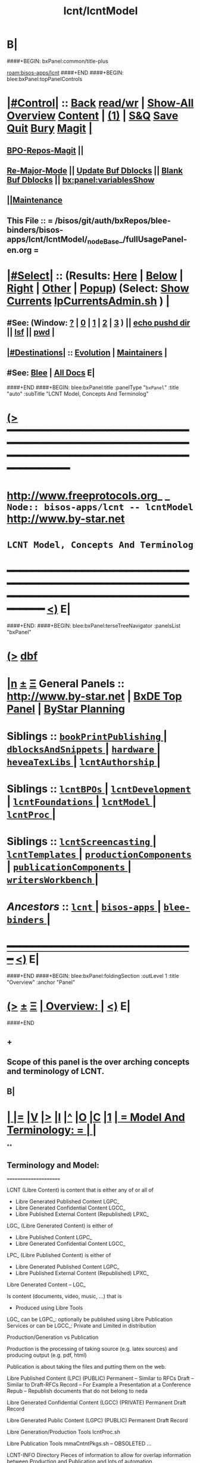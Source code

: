 * B|
####+BEGIN: bxPanel:common/title-plus
#+title: lcnt/lcntModel
#+roam_tags: branch
#+roam_key: bisos-apps/lcnt/lcntModel
[[roam:bisos-apps/lcnt]]
####+END
####+BEGIN: blee:bxPanel:topPanelControls
*  [[elisp:(org-cycle)][|#Control|]] :: [[elisp:(blee:bnsm:menu-back)][Back]] [[elisp:(toggle-read-only)][read/wr]] | [[elisp:(show-all)][Show-All]]  [[elisp:(org-shifttab)][Overview]]  [[elisp:(progn (org-shifttab) (org-content))][Content]] | [[elisp:(delete-other-windows)][(1)]] | [[elisp:(progn (save-buffer) (kill-buffer))][S&Q]] [[elisp:(save-buffer)][Save]] [[elisp:(kill-buffer)][Quit]] [[elisp:(bury-buffer)][Bury]]  [[elisp:(magit)][Magit]]  [[elisp:(org-cycle)][| ]]
**  [[elisp:(bap:magit:bisos:current-bpo-repos/visit)][BPO-Repos-Magit]] ||
**  [[elisp:(blee:buf:re-major-mode)][Re-Major-Mode]] ||  [[elisp:(org-dblock-update-buffer-bx)][Update Buf Dblocks]] || [[elisp:(org-dblock-bx-blank-buffer)][Blank Buf Dblocks]] || [[elisp:(bx:panel:variablesShow)][bx:panel:variablesShow]]
**  [[elisp:(blee:menu-sel:comeega:maintenance:popupMenu)][||Maintenance]]
**  This File :: *= /bisos/git/auth/bxRepos/blee-binders/bisos-apps/lcnt/lcntModel/_nodeBase_/fullUsagePanel-en.org =*
*  [[elisp:(org-cycle)][|#Select|]]  :: (Results: [[elisp:(blee:bnsm:results-here)][Here]] | [[elisp:(blee:bnsm:results-split-below)][Below]] | [[elisp:(blee:bnsm:results-split-right)][Right]] | [[elisp:(blee:bnsm:results-other)][Other]] | [[elisp:(blee:bnsm:results-popup)][Popup]]) (Select:  [[elisp:(lsip-local-run-command "lpCurrentsAdmin.sh -i currentsGetThenShow")][Show Currents]]  [[elisp:(lsip-local-run-command "lpCurrentsAdmin.sh")][lpCurrentsAdmin.sh]] ) [[elisp:(org-cycle)][| ]]
**  #See:  (Window: [[elisp:(blee:bnsm:results-window-show)][?]] | [[elisp:(blee:bnsm:results-window-set 0)][0]] | [[elisp:(blee:bnsm:results-window-set 1)][1]] | [[elisp:(blee:bnsm:results-window-set 2)][2]] | [[elisp:(blee:bnsm:results-window-set 3)][3]] ) || [[elisp:(lsip-local-run-command-here "echo pushd dest")][echo pushd dir]] || [[elisp:(lsip-local-run-command-here "lsf")][lsf]] || [[elisp:(lsip-local-run-command-here "pwd")][pwd]] |
**  [[elisp:(org-cycle)][|#Destinations|]] :: [[Evolution]] | [[Maintainers]]  [[elisp:(org-cycle)][| ]]
**  #See:  [[elisp:(bx:bnsm:top:panel-blee)][Blee]] | [[elisp:(bx:bnsm:top:panel-listOfDocs)][All Docs]]  E|
####+END
####+BEGIN: blee:bxPanel:title :panelType "=bxPanel=" :title "auto" :subTitle "LCNT Model, Concepts And Terminolog"
* [[elisp:(show-all)][(>]] ━━━━━━━━━━━━━━━━━━━━━━━━━━━━━━━━━━━━━━━━━━━━━━━━━━━━━━━━━━━━━━━━━━━━━━━━━━━━━━━━━━━━━━━━━━━━━━━━━
*   [[img-link:file:/bisos/blee/env/images/fpfByStarElipseTop-50.png][http://www.freeprotocols.org]]_ _   ~Node:: bisos-apps/lcnt -- lcntModel~   [[img-link:file:/bisos/blee/env/images/fpfByStarElipseBottom-50.png][http://www.by-star.net]]
*                                        ~LCNT Model, Concepts And Terminolog~
* ━━━━━━━━━━━━━━━━━━━━━━━━━━━━━━━━━━━━━━━━━━━━━━━━━━━━━━━━━━━━━━━━━━━━━━━━━━━━━━━━━━━━━━━━━━━━━  [[elisp:(org-shifttab)][<)]] E|
####+END:
####+BEGIN: blee:bxPanel:terseTreeNavigator :panelsList "bxPanel"
* [[elisp:(show-all)][(>]] [[elisp:(describe-function 'org-dblock-write:blee:bxPanel:terseTreeNavigator)][dbf]]
* [[elisp:(show-all)][|n]]  _[[elisp:(blee:menu-sel:outline:popupMenu)][±]]_  _[[elisp:(blee:menu-sel:navigation:popupMenu)][Ξ]]_   General Panels ::   [[img-link:file:/bisos/blee/env/images/bystarInside.jpg][http://www.by-star.net]] *|*  [[elisp:(find-file "/libre/ByStar/InitialTemplates/activeDocs/listOfDocs/fullUsagePanel-en.org")][BxDE Top Panel]] *|* [[elisp:(blee:bnsm:panel-goto "/libre/ByStar/InitialTemplates/activeDocs/planning/Main")][ByStar Planning]]

*   *Siblings*   :: [[elisp:(blee:bnsm:panel-goto "/bisos/git/auth/bxRepos/blee-binders/bisos-apps/lcnt/bookPrintPublishing/_nodeBase_")][ =bookPrintPublishing= ]] *|* [[elisp:(blee:bnsm:panel-goto "/bisos/git/auth/bxRepos/blee-binders/bisos-apps/lcnt/dblocksAndSnippets/_nodeBase_")][ =dblocksAndSnippets= ]] *|* [[elisp:(blee:bnsm:panel-goto "/bisos/git/auth/bxRepos/blee-binders/bisos-apps/lcnt/hardware/_nodeBase_")][ =hardware= ]] *|* [[elisp:(blee:bnsm:panel-goto "/bisos/git/auth/bxRepos/blee-binders/bisos-apps/lcnt/heveaTexLibs/_nodeBase_")][ =heveaTexLibs= ]] *|* [[elisp:(blee:bnsm:panel-goto "/bisos/git/auth/bxRepos/blee-binders/bisos-apps/lcnt/lcntAuthorship/_nodeBase_")][ =lcntAuthorship= ]] *|*
*   *Siblings*   :: [[elisp:(blee:bnsm:panel-goto "/bisos/git/auth/bxRepos/blee-binders/bisos-apps/lcnt/lcntBPOs/_nodeBase_")][ =lcntBPOs= ]] *|* [[elisp:(blee:bnsm:panel-goto "/bisos/git/auth/bxRepos/blee-binders/bisos-apps/lcnt/lcntDevelopment/_nodeBase_")][ =lcntDevelopment= ]] *|* [[elisp:(blee:bnsm:panel-goto "/bisos/git/auth/bxRepos/blee-binders/bisos-apps/lcnt/lcntFoundations/_nodeBase_")][ =lcntFoundations= ]] *|* [[elisp:(blee:bnsm:panel-goto "/bisos/git/auth/bxRepos/blee-binders/bisos-apps/lcnt/lcntModel/_nodeBase_")][ =lcntModel= ]] *|* [[elisp:(blee:bnsm:panel-goto "/bisos/git/auth/bxRepos/blee-binders/bisos-apps/lcnt/lcntProc/_nodeBase_")][ =lcntProc= ]] *|*
*   *Siblings*   :: [[elisp:(blee:bnsm:panel-goto "/bisos/git/auth/bxRepos/blee-binders/bisos-apps/lcnt/lcntScreencasting/_nodeBase_")][ =lcntScreencasting= ]] *|* [[elisp:(blee:bnsm:panel-goto "/bisos/git/auth/bxRepos/blee-binders/bisos-apps/lcnt/lcntTemplates/_nodeBase_")][ =lcntTemplates= ]] *|* [[elisp:(blee:bnsm:panel-goto "/bisos/git/auth/bxRepos/blee-binders/bisos-apps/lcnt/productionComponents/_nodeBase_")][ =productionComponents= ]] *|* [[elisp:(blee:bnsm:panel-goto "/bisos/git/auth/bxRepos/blee-binders/bisos-apps/lcnt/publicationComponents/_nodeBase_")][ =publicationComponents= ]] *|* [[elisp:(blee:bnsm:panel-goto "/bisos/git/auth/bxRepos/blee-binders/bisos-apps/lcnt/writersWorkbench/_nodeBase_")][ =writersWorkbench= ]] *|*
*   /Ancestors/  :: [[elisp:(blee:bnsm:panel-goto "/bisos/git/auth/bxRepos/blee-binders/bisos-apps/lcnt/_nodeBase_")][ =lcnt= ]] *|* [[elisp:(blee:bnsm:panel-goto "/bisos/git/auth/bxRepos/blee-binders/bisos-apps/_nodeBase_")][ =bisos-apps= ]] *|* [[elisp:(blee:bnsm:panel-goto "/bisos/git/auth/bxRepos/blee-binders/_nodeBase_")][ =blee-binders= ]] *|*
*                                   _━━━━━━━━━━━━━━━━━━━━━━━━━━━━━━_                          [[elisp:(org-shifttab)][<)]] E|
####+END
####+BEGIN: blee:bxPanel:foldingSection :outLevel 1 :title "Overview" :anchor "Panel"
* [[elisp:(show-all)][(>]]  _[[elisp:(blee:menu-sel:outline:popupMenu)][±]]_  _[[elisp:(blee:menu-sel:navigation:popupMenu)][Ξ]]_       [[elisp:(outline-show-subtree+toggle)][| *Overview:* |]] <<Panel>>   [[elisp:(org-shifttab)][<)]] E|
####+END
** +
** Scope of this panel is the over arching concepts and terminology of LCNT.
** B|
*  [[elisp:(org-cycle)][| ]] [[elisp:(org-show-subtree)][|=]] [[elisp:(show-children 10)][|V]] [[elisp:(bx:orgm:indirectBufOther)][|>]] [[elisp:(bx:orgm:indirectBufMain)][|I]] [[elisp:(beginning-of-buffer)][|^]] [[elisp:(org-top-overview)][|O]] [[elisp:(progn (org-shifttab) (org-content))][|C]] [[elisp:(delete-other-windows)][|1]]     [[elisp:(org-cycle)][| *= Model And Terminology: =* | ]]  |
**
** Terminology and Model:
   ======================

    LCNT  (Libre Content)
	is content that is either any of or all of

           - Libre Generated Published Content LGPC_
           - Libre Generated Confidential Content LGCC_
           - Libre Published External Content (Republished) LPXC_

	LGC_ (Libre Generated Content)
	   is either of

           - Libre Published Content LGPC_
           - Libre Generated Confidential Content LGCC_

	LPC_ (Libre Published Content)
	   is either of

           - Libre Generated Published Content LGPC_
           - Libre Published External Content (Republished) LPXC_



	Libre Generated Content -- LGC_

	    Is content (documents, video, music, ...) that is
	      - Produced using Libre Tools

	    LGC_
              can be LGPC_: optionally be published using Libre Publication Services
              or
	      can be LGCC_: Private and Limited in distribution

	Production/Generation vs Publication

	   Production is the processing of taking source
           (e.g. latex sources) and producing output
	   (e.g. pdf, html)

	   Publication is about taking the files and putting
           them on the web.

	Libre Published Content  (LPC)
                (PUBLIC)
	    Permanent    -- Similar to RFCs
	    Draft        -- Similar to Draft-RFCs
	    Record       -- For Example a Presentation at a Conference
	    Repub        -- Republish documents that do not belong to neda

	Libre Generated Confidential Content (LGCC)
		(PRIVATE)
	    Permanent
	    Draft
	    Record

	Libre Generated Public Content (LGPC)
		(PUBLIC)
	    Permanent
	    Draft
	    Record


        Libre Generation/Production Tools
	    lcntProc.sh

	Libre Publication Tools
	    mmaCntntPkgs.sh -- OBSOLETED
            ...


	LCNT-INFO Directory
	    Pieces of information to allow for overlap
            information between Production and Publication
	    and lots of automation.

	    See README (readmeOut) in lcnLcntLib.sh
	    for description and purpose of each file.


	Production Environment
	    /lcnt/lgpc/fpf/permanent/LibreServices/LS-general

	Produced Repository
	    /content/generated/doc.free/fpf/PLPC/100001/current

	    Used by mail distribution tools, ...

	Publication Environment
	    http://www.libreservices.org/content/generated/doc.free/fpf/PLPC/100001/current


     For Republication
     -----------------
	REPUB-INFO Directory
	    Pieces of information to allow for
	    re-use of LCNT tools.

      Intra Information Repository
      ----------------------------

	/info/externalLibre
                Libre -- Material that can be freely copied

        /info/externalPublic
		Material that is publicly available, but that
                is perhaps copyrighted.

        /info/externalLimited
	        Material that is available to some but not to the
                public.

	/info/externalConfidential
		Material available under non-disclosure.


     For Software
     ------------

	Production Environment
	    /lcnt/sw/neda/leap/emsd/EMSD-MulPub
	    /lcnt/sw/neda/leap/emsd/EMSD-MulPub/LCNT-INFO
	    /lcnt/sw/neda/leap/emsd/EMSD-MulPub/src
	    /lcnt/sw/neda/leap/emsd/EMSD-MulPub/bin

	Produced Repository
	    /content/generated/sw.free/neda/leap/emsd/EMSD-MulPub

	Publication Environment
	    http://www.libreservices.org/content/generated/sw.free/neda/leap/emsd/EMSD-MulPub

	Access Page Environment
	    http://www.libreservices.org/SW/EMSD-MulPub


     CONTENT TYPES -- PRODUCED and/or PUBLISHABLE
     ============================================

          - pdf
	  - ps
	  - html

	  - .tar
	  - .tar.gz
	  - .deb

	  - (video notyet)


      CONTENT TYPES -- RAW PROCESSABLE
      ================================

	These are formats that are inputs to lcntProc

          - .tex
	  - .ttytex
	  - .odp

	  - (video notyet)


       REGISTRIES and NUMBER ASSIGNMENTS
       =================================

         GLOBAL REGISTRIES
	 -----------------
           - /lcnt/REGISTRY/
	   - /lcnt/REGISTRY/author/
	   - /lcnt/REGISTRY/organization/
	   - /lcnt/REGISTRY/sources
	   - /lcnt/REGISTRY/repub   ## Partially deligated, partially central
	   - /lcnt/REGISTRY/sw      ## Flat Name Space, therefore global

	 DELIGATED REGISTRIES
         --------------------

            - /lcnt/lgpc/neda/SOURCE-INFO/permanent.reg
            - /lcnt/lgpc/neda/SOURCE-INFO/draf.reg
            - /lcnt/lgpc/neda/SOURCE-INFO/record.reg

            - /lcnt/lgpc/mohsen/SOURCE-INFO/permanent.reg
            - /lcnt/lgpc/mohsen/SOURCE-INFO/draf.reg
            - /lcnt/lgpc/mohsen/SOURCE-INFO/record.reg


		# ToBe Obsoleted
           - /m1/lcnt/lgpc/LGPC-INFO/sourcesReg.sh
	   - /m1/lcnt/lpxc/nu.lpxc

	ACCESS PAGE TYPES
        =================

	    - PLPC
	    - RECORDS
	    - DRAFT
	    - REPUB
		# Needs Design Work
	    - SW
		# Needs Design Work (Man pages, Data Sheet)

	 LCNT.NU LIST
	 ============

	    Format:  lcntTag baseDir

	 LCNT.NU Sift and Processors
	 ===========================
	    lcnLcntSelect.sh
	    lcnLcntOutputs.sh
**
*  [[elisp:(beginning-of-buffer)][|^]] #################### [[elisp:(delete-other-windows)][|1]]
*  [[elisp:(org-cycle)][| ]] [[elisp:(org-show-subtree)][|=]] [[elisp:(show-children 10)][|V]] [[elisp:(bx:orgm:indirectBufOther)][|>]] [[elisp:(bx:orgm:indirectBufMain)][|I]] [[elisp:(beginning-of-buffer)][|^]] [[elisp:(org-top-overview)][|O]] [[elisp:(progn (org-shifttab) (org-content))][|C]] [[elisp:(delete-other-windows)][|1]]     [[elisp:(org-cycle)][| *= LCNT-INFO Fields Description: =* | ]]  <<lcntInfo-fvDesc>>  |
**
** [2019-07-22 Mon 14:52] Taken from lcnLcntLib.sh readmeOutput
**
** LCNT-INFO  FileVariable (FV)  [[elisp:(org-cycle)][| ]] [[elisp:(org-show-subtree)][|=]] [[elisp:(show-children 10)][|V]] [[elisp:(bx:orgm:indirectBufOther)][|>]] [[elisp:(bx:orgm:indirectBufMain)][|I]] [[elisp:(beginning-of-buffer)][|^]] [[elisp:(org-top-overview)][|O]] [[elisp:(progn (org-shifttab) (org-content))][|C]] [[elisp:(delete-other-windows)][|1]]  |

# Last Updated: Thu Jul 19 13:35:22 PDT 2007

Read lcnLcntRoadmap.sh Below is just a summary

These informations are used for lcntProcs.sh and
can be divided into 4 major areas:
  - Content General Info
  - Content Processor Info
  - Content Publication Info
  - Content Specific Info


Content General Info
--------------------
author1                Author information as listed in the
(primary author)       /lcnt/REGISTRY/author
		       It can also be a custom author info
		       which in this case whatever written
		       in this file, will be used AS-IS
		       for Cover Page and Access Page.
author2..author(n)     All the author author will have the same
		       format as author1.  A document can has
		       many authors.
lcntNu:                As in cover page
			 For document type:
			    When Permanent assigned
			    When Record, date based
			    When draft, date based
			    When Private, assigned
			    When Repub, assigned but not necessarily
			       in numbers form
			 For sw type:
			    assigned but not in number form.
			    Instead it's module name.

articleForm:           oneOf: article, book, artBook (Parts become Chapters), memo, mailing
                       Based on this, the article.ttytex template is chosen to be
		       article or book or memo.
		       For artBook, at build time with dblocks, article class can become
		       book class and Parts become chapters.

lcntName:              is a short string that is used as name of this lcnt.
                       Initially it is set to "$( FN_nonDirsPart $(pwd))".
		       in Builds/buildSpec/buildName is set to lcntName.

date                   Document Date
description            As will appear on access page
mainTitle              As in cover page
shortTitle             As on every page of the book formal
subTitle               As in cover page
subSubTitle            As in cover page
organization           As in cover page
contentOrigin          Owner of the doument: neda, fpf, mohsen
		       Publication Url e.g.  generated/doc.free/neda/lcnt
version                As in cover page
docGroup               One of ByStar, LEAP, LibreServices
accessPageInclusion    one of: html
                       If this file exist, the accessPage will include the INLINE html

Content Processor Info
----------------------
lcntQualifier           One of: current
			    /neda/lcnt/603/current
			    /neda/Records/0611091/SeattleUniversity/

type                   document, sw, video, ...
contentSrcFormat       One of: ttytex, odp
pubCategory            One of: Permanent, Records, Draft, Private
		       In combination with lcntQualifier produces publication
                       URL.


Content Publication Info
------------------------
primaryUrl:            As in cover page
		       Primary Publication Location
pubDestUrls            List of sites, the doc will be exported to


Content Specific Info
---------------------
docSrcList             prefix of (main) main.ttytex or main.odp

swDocs                 List of Reference Documentations available for the
		       software in the form of PLPC number.

swManPages             List of manual pages in the form of PLPC number.
swDataSheets           List of data sheets in the form of PLPC number.

publishable1
publishable2



For the purpose of publication, we generate files:
------------------------------------------------------
destPath1/destPath2/destPath3/destPath4/destPath5/destPath6

which correspond to the following directory tree in the content dir:
/content/generated/doc.free/neda/PLPC/110102/current
        /    1    /    2   /  3 /  4 /   5  /   6

For lgpc doc: destination path are based on LCNT-INFO
		       /lcnt/lgpc/neda/permanent/engineering/nedaLibreGenesis
		       /content/generated/doc.free/neda/PLPC/110102/current

For republish doc: destination path are based location
(below example is for republication which we don't have to generate pdf/ps/html)
		       /info/externalLimited           /technology/press/ieee/vcThwatrsInnovation
                       /content/republished/doc.limited/technology/press/ieee/vcThwatrsInnovation

For republish doc: destination path are based location
(below example is for republication which we need to generate pdf/ps/html from ttytex)
		       /lcnt/lgpc/mohsen/repub/externalPublic/politics/iran/cia/mosadegh
		       /content/republished/doc.public       /politics/iran/cia/mosadegh

For sw: destination path are based location
		       /lcnt/sw                  /neda/leap/emsd/EMSD-MulPub
		       /content/generated/sw.free/neda/leap/emsd/EMSD-MulPub

**
** For LCNT-INFO/Builds See /libre/ByStar/InitialTemplates/activeDocs/blee/lcntPublications/lcntBuilds/fullUsagePanel-en.org:: Builds Overview
**
** For LCNT-INFO/Exports See /libre/ByStar/InitialTemplates/activeDocs/blee/lcntPublications/lcntBuilds/fullUsagePanel-en.org:: Exports Overview
**
*  [[elisp:(beginning-of-buffer)][|^]] #################### [[elisp:(delete-other-windows)][|1]]
*  [[elisp:(org-cycle)][| ]] [[elisp:(org-show-subtree)][|=]] [[elisp:(show-children 10)][|V]] [[elisp:(bx:orgm:indirectBufOther)][|>]] [[elisp:(bx:orgm:indirectBufMain)][|I]] [[elisp:(beginning-of-buffer)][|^]] [[elisp:(org-top-overview)][|O]] [[elisp:(progn (org-shifttab) (org-content))][|C]] [[elisp:(delete-other-windows)][|1]]     [[elisp:(org-cycle)][| *= Model Of seedLcntProc.sh: =* | ]]  <<seedLcntProc.sh>>  |
**
** Taken From seedLcntProc.sh -i describe in [2019-07-20 Sat 19:30]

   Layers Structure:
   -----------------

   *  bystarLcntProc.sh  (bystarUid, lcntNu)

   **      lcntProc.sh (bystar, in lcntRawHome) -- seedLcntProc.sh

   ***          lcnLcntOutput.sh (lcntRawHome) -- notyet, currently lcnt-nu
   ***          bystarLcntUpload.sh  (bystar, lcntRawHome) or (destUrls, lcntRawHome)

   ****              lcnLcntInputProc.sh -- previously opTexNedaBuild.sh -- (lcntRawHome, files)
   ****              bystarPlone3Commas.sh  (bystar)


    Citeria For Inclusion in the seed -- instead of invokation of lcnLcntXXX
    ------------------------------------------------------------------------

       Generally more appropriate to do things in lcnLcntXxx.sh
       Do here only if:

       - Need for recursion -- lcntNuOut, fullBuild
       - Processing of rawCntnHome

    ---- Recursable for DataBase ----
    ${G_myName} ${extraInfo}  -i dirsRecurse lcntNuOut

    ---- Local Utilities ----

    fullClean         -- Restores LcntDir to CVS state
    fullRefresh       -- Updates data and utilities in LcntDir to latest model/templates
    fullBuild         -- Builds/Process all formats
    localContentPrep  -- Generate accessPage and .bib + Copy results of fullBuild to /content
    fullUpdate        -- fullBuild + localContentPrep

    ---- Publish / Upload / External / Remote ----

    plone3PublishDestUrls NOTYET, destUrl=all or bystarUid=

    (bystar) plone3ContentPublish     -- Upload from /content
    (bystar) plone3AccessPagePublish  -- Create the /PLPC/nu
    (bystar) plone3Publish            -- plone3ContentPublish + plone3AccessPagePublish

    (bystar) plone3FullPublish        -- fullUpdate + plone3Publish

    --- Developers Local Utilities ----
    opDo lcnLcntOutputs.sh -n showRun -i accessPageGen "${plpdCategory}-${plpdNu}"
    opDo lcnLcntOutputs.sh -n showRun -i inListDotBibOut "${plpdCategory}-${plpdNu}"
**
*  [[elisp:(beginning-of-buffer)][|^]] #################### [[elisp:(delete-other-windows)][|1]]
*  [[elisp:(org-cycle)][| ]] [[elisp:(org-show-subtree)][|=]] [[elisp:(show-children 10)][|V]] [[elisp:(bx:orgm:indirectBufOther)][|>]] [[elisp:(bx:orgm:indirectBufMain)][|I]] [[elisp:(beginning-of-buffer)][|^]] [[elisp:(org-top-overview)][|O]] [[elisp:(progn (org-shifttab) (org-content))][|C]] [[elisp:(delete-other-windows)][|1]]     [[elisp:(org-cycle)][| *= 2012 LCNT-PLAN: =* | ]]  |
**
** TODO Ideas
MODEL:

     What is now "/content" to be renamed as
     "/hss/rr"    -- Halaal Software and Services / Ready Room

     lcnLcntRrPrep.sh  To get stuff from lcnLcntUpload.sh

NOTYET:
    - GENERALIZE the concept of Publishable1, Publishable2
	Make it apply to both REPUB and SW

    - Break lcntProc.sh into 3 phases:

	1) Processor
	    Run latex/ooffice/compiler

	2) Publish
	    Move publishables/destDirs to target sites.

	3) Create Access Page and publish access page.
** Current Generation
--------------------

*** Acesss Page Title Is Messed Up

*** TODO: Access Page Generation Ideas:
    In addtition to
    Primary URL
    This URL
    Federated Publications:
    Last Updated: This Access Page was produced on July  8 2012 12:33

** Next Generation
----------------

**  Numbering Plan

    numberingAuthority.authorityNu.assignedNu.revNu
                      .autonomousPublisher.
    bystar.sa-20000.33.
    11-20000-33-2.1
    /11/20000/33/2.1

*** ALP  -- Autonomous Libre Permanent Digital Poly-Existential

*** ALD  -- Autonomous Libre Draft Digital Poly-Existential

*** ALR  -- Autonomous Libre Re-Published Digital Poly-Existential

*** ALT  -- Autonomous Libre Transcript/Recorded Digital Poly-Existential

**  Registered  Libre Digital Poly-Existential (RLDPE)  -- Hierarchy for bycontent

*** /apldp/apldpType/pubType/nuAuth/authNu/assignedNu/rev

***  apldpType="doc|image|video|audio|sw"

***  pubType="perm|draft|repub|record"

*** Examples:

****  /apldp/sw/perm/11/20000/34/1/xx.tar  -- (same as bxdp)

****  /apldp/doc/repub/11/20000/201105021/

****  /apldp/audio/perm/12/53421/album/song/

****  /apldp/video/perm/11/20000/

** Autonomously Published Libre Digital Poly-Existential (APLDPE) -- same as bxn

***  Examples:

****   /apldpe/11/20000/105  would point to  /aldp/doc/perm/11/20000/105/

****   /apldpe/11/20000/00001/1.0  permanently published
****   /apldpe/11/20000/30001/1.0  draft
****   /apldpe/11/20000/60001      repub
****   /apldpe/11/20000/201005071  record

** BXDI - BXDP  - BXN

***  BXDI  is new name of LCNT - BX Digital Information
***  BXDP is base of BXDI in file system
***  BXN is alias to BXDP based on registered system

** BXN  ByStar Number (For Autonomously Published Libre Digital Poly-Existential)

*** Examplse

**** http://SITE/bxn/11/20000/00001/1.0  -- Points To BXDP -- /bxdp/doc/perm/11/20000/1/cur

**** http://mohsen.banan.byname/bxn/11/20000/1

** BXDP ByStar Digital Path -- Base of Published Content

*** Examples

**** http:///bxdp/doc/perm/11/20000/1/cur

**** file://hss/rr/bxdp/doc/perm/11/20000/1/cur  -- rr is "ready room" to replace /content

**** /hss  Root of Everything  for Halaal Software and Services --  /hss/var /hss/rr /hss/etc /hss/tmp
**

####+BEGIN: blee:bxPanel:separator :outLevel 1
* /[[elisp:(beginning-of-buffer)][|^]] [[elisp:(blee:menu-sel:navigation:popupMenu)][==]] [[elisp:(delete-other-windows)][|1]]/
####+END
####+BEGIN: blee:bxPanel:evolution
* [[elisp:(show-all)][(>]] [[elisp:(describe-function 'org-dblock-write:blee:bxPanel:evolution)][dbf]]
*                                   _━━━━━━━━━━━━━━━━━━━━━━━━━━━━━━_
* [[elisp:(show-all)][|n]]  _[[elisp:(blee:menu-sel:outline:popupMenu)][±]]_  _[[elisp:(blee:menu-sel:navigation:popupMenu)][Ξ]]_     [[elisp:(org-cycle)][| *Maintenance:* | ]]  [[elisp:(blee:menu-sel:agenda:popupMenu)][||Agenda]]  <<Evolution>>  [[elisp:(org-shifttab)][<)]] E|
####+END
####+BEGIN: blee:bxPanel:foldingSection :outLevel 2 :title "Notes, Ideas, Tasks, Agenda" :anchor "Tasks"
** [[elisp:(show-all)][(>]]  _[[elisp:(blee:menu-sel:outline:popupMenu)][±]]_  _[[elisp:(blee:menu-sel:navigation:popupMenu)][Ξ]]_       [[elisp:(outline-show-subtree+toggle)][| /Notes, Ideas, Tasks, Agenda:/ |]] <<Tasks>>   [[elisp:(org-shifttab)][<)]] E|
####+END
*** TODO Some Idea
####+BEGIN: blee:bxPanel:evolutionMaintainers
** [[elisp:(show-all)][(>]] [[elisp:(describe-function 'org-dblock-write:blee:bxPanel:evolutionMaintainers)][dbf]]
** [[elisp:(show-all)][|n]]  _[[elisp:(blee:menu-sel:outline:popupMenu)][±]]_  _[[elisp:(blee:menu-sel:navigation:popupMenu)][Ξ]]_       [[elisp:(org-cycle)][| /Bug Reports, Development Team:/ | ]]  <<Maintainers>>
***  Problem Report                       ::   [[elisp:(find-file "")][Send debbug Email]]
***  Maintainers                          ::   [[bbdb:Mohsen.*Banan]]  :: http://mohsen.1.banan.byname.net  E|
####+END
* B|
####+BEGIN: blee:bxPanel:footerPanelControls
* [[elisp:(show-all)][(>]] ━━━━━━━━━━━━━━━━━━━━━━━━━━━━━━━━━━━━━━━━━━━━━━━━━━━━━━━━━━━━━━━━━━━━━━━━━━━━━━━━━━━━━━━━━━━━━━━━━
* /Footer Controls/ ::  [[elisp:(blee:bnsm:menu-back)][Back]]  [[elisp:(toggle-read-only)][toggle-read-only]]  [[elisp:(show-all)][Show-All]]  [[elisp:(org-shifttab)][Cycle Glob Vis]]  [[elisp:(delete-other-windows)][1 Win]]  [[elisp:(save-buffer)][Save]]   [[elisp:(kill-buffer)][Quit]]  [[elisp:(org-shifttab)][<)]] E|
####+END
####+BEGIN: blee:bxPanel:footerOrgParams
* [[elisp:(show-all)][(>]] [[elisp:(describe-function 'org-dblock-write:blee:bxPanel:footerOrgParams)][dbf]]
* [[elisp:(show-all)][|n]]  _[[elisp:(blee:menu-sel:outline:popupMenu)][±]]_  _[[elisp:(blee:menu-sel:navigation:popupMenu)][Ξ]]_     [[elisp:(org-cycle)][| *= Org-Mode Local Params: =* | ]]
#+STARTUP: overview
#+STARTUP: lognotestate
#+STARTUP: inlineimages
#+SEQ_TODO: TODO WAITING DELEGATED | DONE DEFERRED CANCELLED
#+TAGS: @desk(d) @home(h) @work(w) @withInternet(i) @road(r) call(c) errand(e)
#+CATEGORY: N:lcntModel
####+END
####+BEGIN: blee:bxPanel:footerEmacsParams :primMode "org-mode"
* [[elisp:(show-all)][(>]] [[elisp:(describe-function 'org-dblock-write:blee:bxPanel:footerEmacsParams)][dbf]]
* [[elisp:(show-all)][|n]]  _[[elisp:(blee:menu-sel:outline:popupMenu)][±]]_  _[[elisp:(blee:menu-sel:navigation:popupMenu)][Ξ]]_     [[elisp:(org-cycle)][| *= Emacs Local Params: =* | ]]
# Local Variables:
# eval: (setq-local ~selectedSubject "noSubject")
# eval: (setq-local ~primaryMajorMode 'org-mode)
# eval: (setq-local ~blee:panelUpdater nil)
# eval: (setq-local ~blee:dblockEnabler nil)
# eval: (setq-local ~blee:dblockController "interactive")
# eval: (img-link-overlays)
# eval: (set-fill-column 115)
# eval: (blee:fill-column-indicator/enable)
# eval: (bx:load-file:ifOneExists "./panelActions.el")
# End:

####+END
